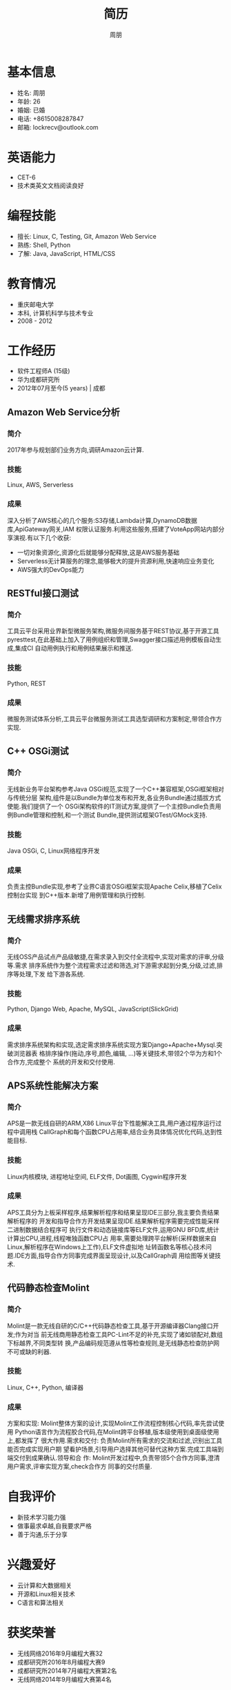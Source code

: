 #+TITLE: 简历
#+AUTHOR: 周朋
#+EMAIL: lockrecv@outlook.com

* 基本信息

[[file:avatar.png]]

- 姓名: 周朋
- 年龄: 26
- 婚姻: 已婚
- 电话: +8615008287847
- 邮箱: lockrecv@outlook.com

* 英语能力

- CET-6
- 技术类英文文档阅读良好

* 编程技能

- 擅长: Linux, C, Testing, Git, Amazon Web Service
- 熟练: Shell, Python
- 了解: Java, JavaScript, HTML/CSS

* 教育情况

- 重庆邮电大学
- 本科, 计算机科学与技术专业
- 2008 - 2012

* 工作经历

- 软件工程师A (15级)
- 华为成都研究所
- 2012年07月至今(5 years) | 成都

** Amazon Web Service分析

*** 简介

2017年参与规划部们业务方向,调研Amazon云计算.

*** 技能

Linux, AWS, Serverless

*** 成果

深入分析了AWS核心的几个服务:S3存储,Lambda计算,DynamoDB数据库,ApiGateway网关,IAM
权限认证服务.利用这些服务,搭建了VoteApp网站内部分享演视.有以下几个收获:

- 一切对象资源化,资源化后就能够分配释放,这是AWS服务基础
- Serverless无计算服务的理念,能够极大的提升资源利用,快速响应业务变化
- AWS强大的DevOps能力

** RESTful接口测试

*** 简介

工具云平台采用业界新型微服务架构,微服务间服务基于REST协议,基于开源工具
pyresttest,在此基础上加入了用例组织和管理,Swagger接口描述用例模板自动生成,集成CI
自动用例执行和用例结果展示和推送.

*** 技能

Python, REST

*** 成果

微服务测试体系分析,工具云平台微服务测试工具选型调研和方案制定,带领合作方实现.

** C++ OSGi测试

*** 简介

无线新业务平台架构参考Java OSGi规范,实现了一个C++兼容框架,OSGi框架相对与传统分层
架构,组件是以Bundle为单位发布和开发,各业务Bundle通过插拔方式使能.我们提供了一个
OSGi架构软件的IT测试方案,提供了一个主控Bundle负责用例Bundle管理和控制,和一个测试
Bundle,提供测试框架GTest/GMock支持.

*** 技能

Java OSGi, C, Linux网络程序开发

*** 成果

负责主控Bundle实现,参考了业界C语言OSGi框架实现Apache Celix,移植了Celix控制台实现
到C++版本.新增了用例管理和执行控制.

** 无线需求排序系统

*** 简介

无线OSS产品试点产品级敏捷,在需求录入到交付全流程中,实现对需求的评审,分级等.需求
排序系统作为整个流程需求过滤和筛选,对下游需求起到分类,分级,过滤,排序等处理,下发
给下游各系统.

*** 技能

Python, Django Web, Apache, MySQL, JavaScript(SlickGrid)

*** 成果

需求排序系统架构和实现,选定需求排序系统实现方案Django+Apache+Mysql.突破浏览器表
格排序操作(拖动,序号,颜色,编辑, ...)等关键技术,带领2个华为方和1个合作方,完成整个
系统的开发和交付使用.

** APS系统性能解决方案

*** 简介

APS是一款无线自研的ARM,X86 Linux平台下性能解决工具,用户通过程序运行过程中调用栈
CallGraph和每个函数CPU占用率,结合业务具体情况优化代码,达到性能目标.

*** 技能

Linux内核模块, 进程地址空间, ELF文件, Dot画图, Cygwin程序开发

*** 成果

APS工具分为上板采样程序,结果解析程序和结果呈现IDE三部分,我主要负责结果解析程序的
开发和指导合作方开发结果呈现IDE.结果解析程序需要完成性能采样二进制数据结合程序可
执行文件和动态链接库等ELF文件,运用GNU BFD库,统计计算出CPU,进程,线程唯独函数CPU占
用率,需要处理跨平台解析(采样数据来自Linux,解析程序在Windows上工作),ELF文件虚拟地
址转函数名等核心技术问题.IDE方面,指导合作方同事完成界面呈现设计,以及CallGraph调
用绘图等关键技术.

** 代码静态检查Molint

*** 简介

Molint是一款无线自研的C/C++代码静态检查工具,基于开源编译器Clang接口开发;作为对当
前无线商用静态检查工具PC-Lint不足的补充,实现了诸如锁配对,数组下标越界,不同类型转
换,产品编码规范遵从性等检查规则,是无线静态检查防护网不可或缺的利器.

*** 技能

Linux, C++, Python, 编译器

*** 成果

方案和实现: Molint整体方案的设计,实现Molint工作流程控制核心代码,率先尝试使用
Python语言作为流程胶合代码,在Molint跨平台移植,版本级使用到桌面级使用上,都发挥了
很大作用.需求和交付: 负责Molint所有需求的交流和过滤,识别出工具能否完成实现用户期
望看护场景,引导用户选择其他可替代这种方案.完成工具端到端交付到成果确认.领导和合
作: Molint开发过程中,负责带领5个合作方同事,澄清用户需求,评审实现方案,check合作方
同事的交付质量.

* 自我评价

- 新技术学习能力强
- 做事最求卓越,自我要求严格
- 善于沟通,乐于分享

* 兴趣爱好

- 云计算和大数据相关
- 开源和Linux相关技术
- C语言和算法相关

* 获奖荣誉

- 无线网络2016年9月编程大赛32
- 成都研究所2016年8月编程大赛9
- 成都研究所2014年7月编程大赛第2名
- 无线网络2014年9月编程大赛第4名

* 我的作品

** [reporter]: Linux程序性能剖析
(https://github.com/lockrecv/more/tree/master/works/reporter)

** [sysstat]: Linux内存,线程,中断性能数据采集
(https://github.com/lockrecv/more/tree/master/works/sysstat)

** [kiss]: Linux工具集迷你C库
(https://github.com/lockrecv/more/tree/master/works/libkiss)

** [less]: Unix KISS哲学思想示例
(https://github.com/lockrecv/more/tree/master/works/less/SUMMARY.md)

** [tank]: 坦克大战游戏简化版
(https://github.com/lockrecv/more/tree/master/works/tank)
